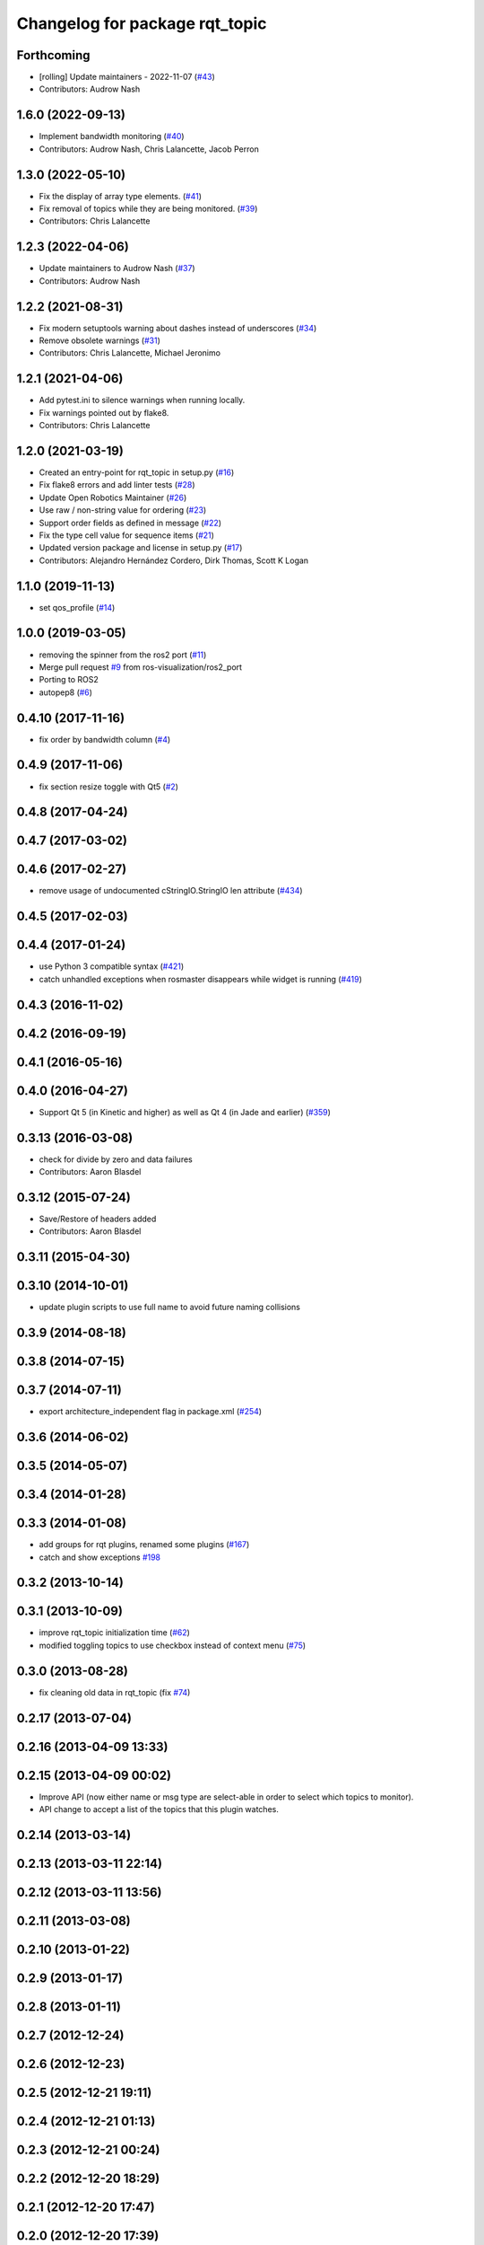 ^^^^^^^^^^^^^^^^^^^^^^^^^^^^^^^
Changelog for package rqt_topic
^^^^^^^^^^^^^^^^^^^^^^^^^^^^^^^

Forthcoming
-----------
* [rolling] Update maintainers - 2022-11-07 (`#43 <https://github.com/ros-visualization/rqt_topic/issues/43>`_)
* Contributors: Audrow Nash

1.6.0 (2022-09-13)
------------------
* Implement bandwidth monitoring (`#40 <https://github.com/ros-visualization/rqt_topic/issues/40>`_)
* Contributors: Audrow Nash, Chris Lalancette, Jacob Perron

1.3.0 (2022-05-10)
------------------
* Fix the display of array type elements. (`#41 <https://github.com/ros-visualization/rqt_topic/issues/41>`_)
* Fix removal of topics while they are being monitored. (`#39 <https://github.com/ros-visualization/rqt_topic/issues/39>`_)
* Contributors: Chris Lalancette

1.2.3 (2022-04-06)
------------------
* Update maintainers to Audrow Nash (`#37 <https://github.com/ros-visualization/rqt_topic/issues/37>`_)
* Contributors: Audrow Nash

1.2.2 (2021-08-31)
------------------
* Fix modern setuptools warning about dashes instead of underscores (`#34 <https://github.com/ros-visualization/rqt_topic/issues/34>`_)
* Remove obsolete warnings (`#31 <https://github.com/ros-visualization/rqt_topic/issues/31>`_)
* Contributors: Chris Lalancette, Michael Jeronimo

1.2.1 (2021-04-06)
------------------
* Add pytest.ini to silence warnings when running locally.
* Fix warnings pointed out by flake8.
* Contributors: Chris Lalancette

1.2.0 (2021-03-19)
------------------
* Created an entry-point for rqt_topic in setup.py (`#16 <https://github.com/ros-visualization/rqt_topic/issues/16>`_)
* Fix flake8 errors and add linter tests (`#28 <https://github.com/ros-visualization/rqt_topic/issues/28>`_)
* Update Open Robotics Maintainer (`#26 <https://github.com/ros-visualization/rqt_topic/issues/26>`_)
* Use raw / non-string value for ordering (`#23 <https://github.com/ros-visualization/rqt_topic/issues/23>`_)
* Support order fields as defined in message (`#22 <https://github.com/ros-visualization/rqt_topic/issues/22>`_)
* Fix the type cell value for sequence items (`#21 <https://github.com/ros-visualization/rqt_topic/issues/21>`_)
* Updated version package and license in setup.py (`#17 <https://github.com/ros-visualization/rqt_topic/issues/17>`_)
* Contributors: Alejandro Hernández Cordero, Dirk Thomas, Scott K Logan

1.1.0 (2019-11-13)
------------------
* set qos_profile (`#14 <https://github.com/ros-visualization/rqt_topic/issues/14>`_)

1.0.0 (2019-03-05)
------------------
* removing the spinner from the ros2 port (`#11 <https://github.com/ros-visualization/rqt_topic/issues/11>`_)
* Merge pull request `#9 <https://github.com/ros-visualization/rqt_topic/issues/9>`_ from ros-visualization/ros2_port
* Porting to ROS2
* autopep8 (`#6 <https://github.com/ros-visualization/rqt_topic/issues/6>`_)

0.4.10 (2017-11-16)
-------------------
* fix order by bandwidth column (`#4 <https://github.com/ros-visualization/rqt_topic/issues/4>`_)

0.4.9 (2017-11-06)
------------------
* fix section resize toggle with Qt5 (`#2 <https://github.com/ros-visualization/rqt_topic/issues/2>`_)

0.4.8 (2017-04-24)
------------------

0.4.7 (2017-03-02)
------------------

0.4.6 (2017-02-27)
------------------
* remove usage of undocumented cStringIO.StringIO len attribute (`#434 <https://github.com/ros-visualization/rqt_common_plugins/pull/434>`_)

0.4.5 (2017-02-03)
------------------

0.4.4 (2017-01-24)
------------------
* use Python 3 compatible syntax (`#421 <https://github.com/ros-visualization/rqt_common_plugins/pull/421>`_)
* catch unhandled exceptions when rosmaster disappears while widget is running (`#419 <https://github.com/ros-visualization/rqt_common_plugins/pull/419>`_)

0.4.3 (2016-11-02)
------------------

0.4.2 (2016-09-19)
------------------

0.4.1 (2016-05-16)
------------------

0.4.0 (2016-04-27)
------------------
* Support Qt 5 (in Kinetic and higher) as well as Qt 4 (in Jade and earlier) (`#359 <https://github.com/ros-visualization/rqt_common_plugins/pull/359>`_)

0.3.13 (2016-03-08)
-------------------
* check for divide by zero and data failures
* Contributors: Aaron Blasdel

0.3.12 (2015-07-24)
-------------------
* Save/Restore of headers added
* Contributors: Aaron Blasdel

0.3.11 (2015-04-30)
-------------------

0.3.10 (2014-10-01)
-------------------
* update plugin scripts to use full name to avoid future naming collisions

0.3.9 (2014-08-18)
------------------

0.3.8 (2014-07-15)
------------------

0.3.7 (2014-07-11)
------------------
* export architecture_independent flag in package.xml (`#254 <https://github.com/ros-visualization/rqt_common_plugins/issues/254>`_)

0.3.6 (2014-06-02)
------------------

0.3.5 (2014-05-07)
------------------

0.3.4 (2014-01-28)
------------------

0.3.3 (2014-01-08)
------------------
* add groups for rqt plugins, renamed some plugins (`#167 <https://github.com/ros-visualization/rqt_common_plugins/issues/167>`_)
* catch and show exceptions `#198 <https://github.com/ros-visualization/rqt_common_plugins/issues/198>`_

0.3.2 (2013-10-14)
------------------

0.3.1 (2013-10-09)
------------------
* improve rqt_topic initialization time (`#62 <https://github.com/ros-visualization/rqt_common_plugins/issues/62>`_)
* modified toggling topics to use checkbox instead of context menu (`#75 <https://github.com/ros-visualization/rqt_common_plugins/issues/75>`_)

0.3.0 (2013-08-28)
------------------
* fix cleaning old data in rqt_topic (fix `#74 <https://github.com/ros-visualization/rqt_common_plugins/issues/74>`_)

0.2.17 (2013-07-04)
-------------------

0.2.16 (2013-04-09 13:33)
-------------------------

0.2.15 (2013-04-09 00:02)
-------------------------
* Improve API (now either name or msg type are select-able in order to select which topics to monitor).
* API change to accept a list of the topics that this plugin watches.

0.2.14 (2013-03-14)
-------------------

0.2.13 (2013-03-11 22:14)
-------------------------

0.2.12 (2013-03-11 13:56)
-------------------------

0.2.11 (2013-03-08)
-------------------

0.2.10 (2013-01-22)
-------------------

0.2.9 (2013-01-17)
------------------

0.2.8 (2013-01-11)
------------------

0.2.7 (2012-12-24)
------------------

0.2.6 (2012-12-23)
------------------

0.2.5 (2012-12-21 19:11)
------------------------

0.2.4 (2012-12-21 01:13)
------------------------

0.2.3 (2012-12-21 00:24)
------------------------

0.2.2 (2012-12-20 18:29)
------------------------

0.2.1 (2012-12-20 17:47)
------------------------

0.2.0 (2012-12-20 17:39)
------------------------
* first release of this package into groovy
